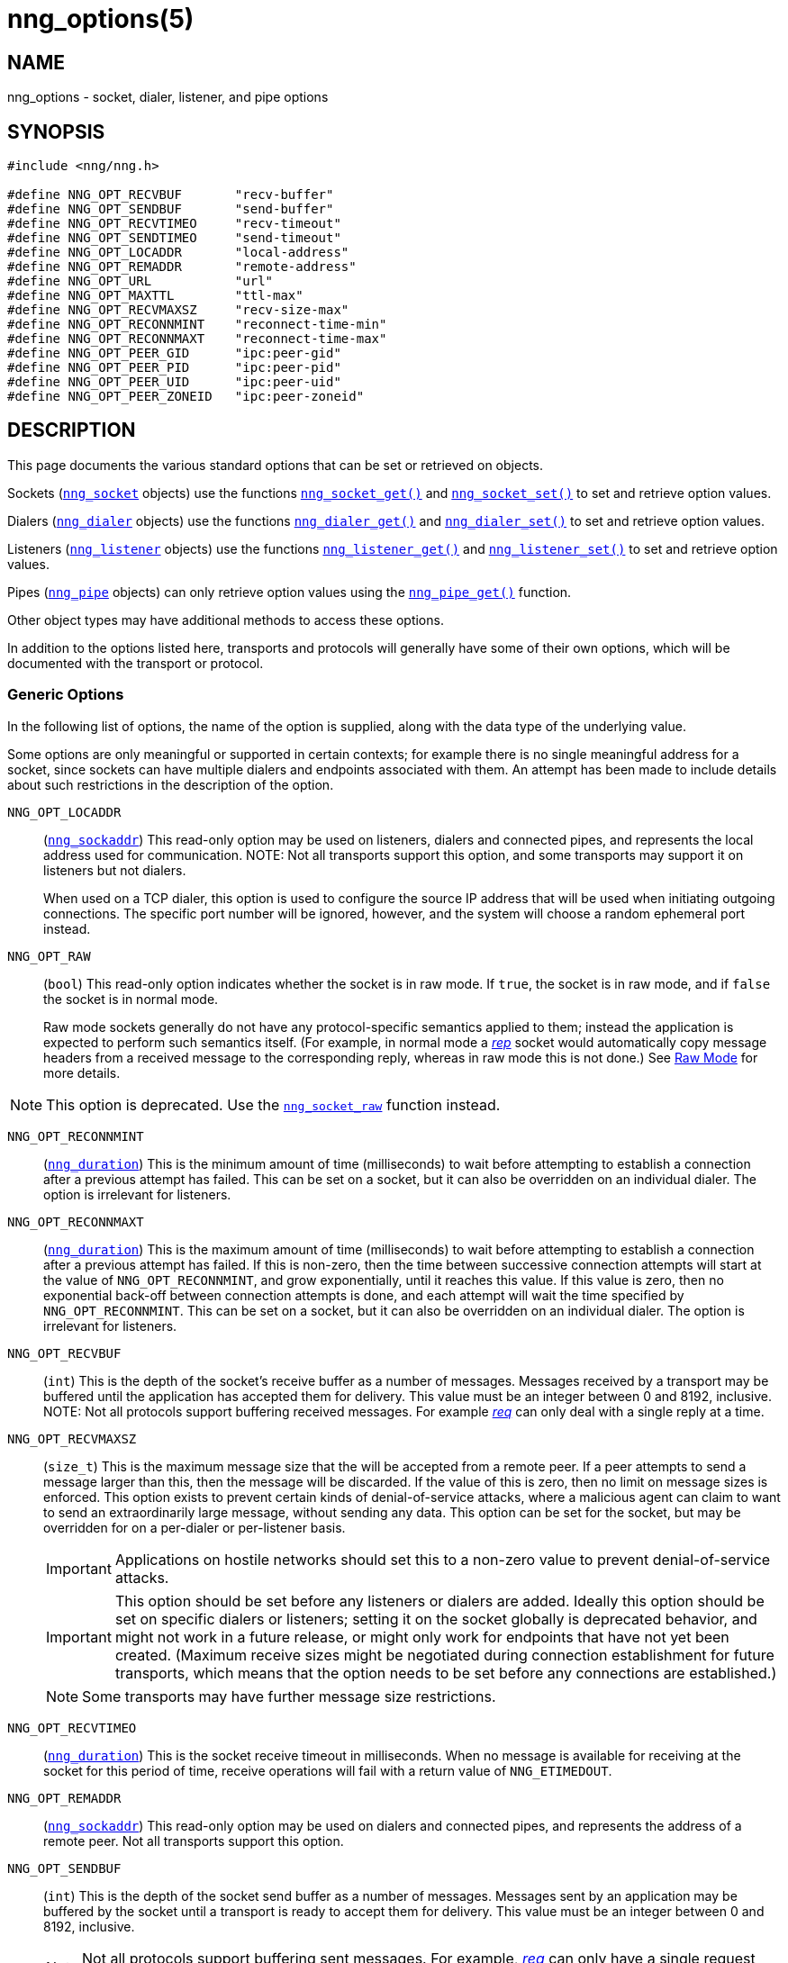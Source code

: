 = nng_options(5)
//
// Copyright 2024 Staysail Systems, Inc. <info@staysail.tech>
// Copyright 2018 Capitar IT Group BV <info@capitar.com>
// Copyright 2019 Devolutions <info@devolutions.net>
//
// This document is supplied under the terms of the MIT License, a
// copy of which should be located in the distribution where this
// file was obtained (LICENSE.txt).  A copy of the license may also be
// found online at https://opensource.org/licenses/MIT.
//

== NAME

nng_options - socket, dialer, listener, and pipe options

== SYNOPSIS

[source, c]
----
#include <nng/nng.h>

#define NNG_OPT_RECVBUF       "recv-buffer"
#define NNG_OPT_SENDBUF       "send-buffer"
#define NNG_OPT_RECVTIMEO     "recv-timeout"
#define NNG_OPT_SENDTIMEO     "send-timeout"
#define NNG_OPT_LOCADDR       "local-address"
#define NNG_OPT_REMADDR       "remote-address"
#define NNG_OPT_URL           "url"
#define NNG_OPT_MAXTTL        "ttl-max"
#define NNG_OPT_RECVMAXSZ     "recv-size-max"
#define NNG_OPT_RECONNMINT    "reconnect-time-min"
#define NNG_OPT_RECONNMAXT    "reconnect-time-max"
#define NNG_OPT_PEER_GID      "ipc:peer-gid"
#define NNG_OPT_PEER_PID      "ipc:peer-pid"
#define NNG_OPT_PEER_UID      "ipc:peer-uid"
#define NNG_OPT_PEER_ZONEID   "ipc:peer-zoneid"
----

== DESCRIPTION

This page documents the various standard options that can be set or
retrieved on objects.

Sockets (xref:nng_socket.5.adoc[`nng_socket`] objects) use the functions
xref:nng_socket_get.3.adoc[`nng_socket_get()`]
and xref:nng_socket_set.3.adoc[`nng_socket_set()`] to set and retrieve option values.

Dialers (xref:nng_dialer.5.adoc[`nng_dialer`] objects) use the functions
xref:nng_dialer_get.3.adoc[`nng_dialer_get()`] and
xref:nng_dialer_set.3.adoc[`nng_dialer_set()`] to set and retrieve option
values.

Listeners (xref:nng_listener.5.adoc[`nng_listener`] objects) use the functions
xref:nng_listener_get.3.adoc[`nng_listener_get()`]
and xref:nng_listener_set.3.adoc[`nng_listener_set()`] to set and
retrieve option values.

Pipes (xref:nng_pipe.5.adoc[`nng_pipe`] objects) can only retrieve option values using
the xref:nng_pipe_get.3.adoc[`nng_pipe_get()`] function.

Other object types may have additional methods to access these options.

In addition to the options listed here, transports and protocols will generally
have some of their own options, which will be documented with the transport
or protocol.

=== Generic Options

In the following list of options, the name of the option is supplied,
along with the data type of the underlying value.

Some options are only meaningful or supported in certain contexts; for
example there is no single meaningful address for a socket, since sockets
can have multiple dialers and endpoints associated with them.
An attempt has been made to include details about such restrictions in the
description of the option.

[[NNG_OPT_LOCADDR]]
((`NNG_OPT_LOCADDR`))::
(xref:nng_sockaddr.5.adoc[`nng_sockaddr`])
This read-only option may be used on listeners, dialers and connected pipes, and
represents the local address used for communication.
NOTE: Not all transports support this option, and some transports may support it on
listeners but not dialers.
+
When used on a TCP dialer, this option is used to configure the source IP
address that will be used when initiating outgoing connections.
The specific port number will be ignored, however, and the system will
choose a random ephemeral port instead.

[[NNG_OPT_RAW]]
((`NNG_OPT_RAW`))::
(((raw mode)))
(((cooked mode)))
(`bool`)
This read-only option indicates whether the socket is in raw mode.
If `true`, the socket is in raw mode, and if `false` the socket is
in normal mode.
+
Raw mode sockets generally do not have any protocol-specific semantics applied
to them; instead the application is expected to perform such semantics itself.
(For example, in normal mode a xref:nng_rep.7.adoc[_rep_] socket would
automatically copy message headers from a received message to the corresponding
reply, whereas in raw mode this is not done.)
See xref:nng.7.adoc#raw_mode[Raw Mode] for more details.

NOTE: This option is deprecated.  Use the xref:nng_socket_raw.3.adoc[`nng_socket_raw`] function instead.

[[NNG_OPT_RECONNMINT]]
((`NNG_OPT_RECONNMINT`))::
(((reconnect time, minimum)))
(xref:nng_duration.5.adoc[`nng_duration`])
This is the minimum amount of time (milliseconds) to wait before attempting
to establish a connection after a previous attempt has failed.
This can be set on a socket, but it can also be overridden on an individual
dialer.
The option is irrelevant for listeners.

[[NNG_OPT_RECONNMAXT]]
((`NNG_OPT_RECONNMAXT`))::
(((`NNG_OPT_RECONNMAXT`)))
(((reconnect time, maximum)))
(xref:nng_duration.5.adoc[`nng_duration`])
This is the maximum amount of time
(milliseconds) to wait before attempting to establish a connection after
a previous attempt has failed.
If this is non-zero, then the time between successive connection attempts
will start at the value of `NNG_OPT_RECONNMINT`,
and grow exponentially, until it reaches this value.
If this value is zero, then no exponential
back-off between connection attempts is done, and each attempt will wait
the time specified by `NNG_OPT_RECONNMINT`.
This can be set on a socket, but it can also be overridden on an individual
dialer.
The option is irrelevant for listeners.

[[NNG_OPT_RECVBUF]]
((`NNG_OPT_RECVBUF`))::
(((buffer, receive)))
(((receive, buffer)))
(`int`)
This is the depth of the socket's receive buffer as a number of messages.
Messages received by a transport may be buffered until the application
has accepted them for delivery.
This value must be an integer between 0 and 8192, inclusive.
NOTE: Not all protocols support buffering received messages.
For example xref:nng_req.7.adoc[_req_] can only deal with a single reply at a time.

[[NNG_OPT_RECVMAXSZ]]
((`NNG_OPT_RECVMAXSZ`))::
(((receive, maximum size)))
(`size_t`)
This is the maximum message size that the will be accepted from a remote peer.
If a peer attempts to send a message larger than this, then the message
will be discarded.
If the value of this is zero, then no limit on message sizes is enforced.
This option exists to prevent certain kinds of denial-of-service attacks,
where a malicious agent can claim to want to send an extraordinarily
large message, without sending any data.
This option can be set for the socket, but may be overridden for on a
per-dialer or per-listener basis.
+
IMPORTANT: Applications on hostile networks should set this to a non-zero
value to prevent denial-of-service attacks.
+
IMPORTANT: This option should be set before any listeners or dialers are added.
Ideally this option should be set on specific dialers or listeners; setting it
on the socket globally is deprecated behavior, and might not work in a future release,
or might only work for endpoints that have not yet been created.
(Maximum receive sizes might be negotiated during connection establishment for
future transports, which means that the option needs to be set before any connections
are established.)
+
NOTE: Some transports may have further message size restrictions.

[[NNG_OPT_RECVTIMEO]]
((`NNG_OPT_RECVTIMEO`))::
(((receive, timeout)))
(((timeout, receive)))
(xref:nng_duration.5.adoc[`nng_duration`])
This is the socket receive timeout in milliseconds.
When no message is available for receiving at the socket for this period of
time, receive operations will fail with a return value of `NNG_ETIMEDOUT`.

[[NNG_OPT_REMADDR]]
((`NNG_OPT_REMADDR`))::
(xref:nng_sockaddr.5.adoc[`nng_sockaddr`])
This read-only option may be used on dialers and connected pipes, and
represents the address of a remote peer.
Not all transports support this option.

[[NNG_OPT_SENDBUF]]
((`NNG_OPT_SENDBUF`))::
(((send, buffer)))
(((buffer, send)))
(`int`)
This is the depth of the socket send buffer as a number of messages.
Messages sent by an application may be buffered by the socket until a
transport is ready to accept them for delivery.
This value must be an integer between 0 and 8192, inclusive.
+
NOTE: Not all protocols support buffering sent messages.
For example, xref:nng_req.7.adoc[_req_] can only have a single request
outstanding at a time (per context).

[[NNG_OPT_SENDTIMEO]]
((`NNG_OPT_SENDTIMEO`))::
(((send, timeout)))
(((timeout, send)))
(xref:nng_duration.5.adoc[`nng_duration`])
This is the socket send timeout in milliseconds.
When a message cannot be queued for delivery by the socket for this period of
time (such as if send buffers are full), the operation will fail with a
return value of `NNG_ETIMEDOUT`.

[[NNG_OPT_MAXTTL]]
((`NNG_OPT_MAXTTL`))::
(`int`)
(((time-to-live)))
This is the maximum number of times a message may traverse across
a xref:nng_device.3.adoc[`nng_device()`] forwarders.
The intention here is to prevent ((forwarding loops)) in device chains.
When this is supported, it can have a value between 1 and 255, inclusive.
+
NOTE: Not all protocols support this option.
Those that do generally have a default value of 8.
+
TIP: Each node along a forwarding path may have its own value for the
maximum time-to-live, and performs its own checks before forwarding a message.
Therefore it is helpful if all nodes in the topology use the same value for
this option.

[[NNG_OPT_URL]]
((`NNG_OPT_URL`))::
(((URI)))
(((URL)))
(string)
This read-only option is used to obtain the URL with which a listener
or dialer was configured.
Accordingly it can only be used with dialers, listeners, and pipes.
+
NOTE: Some transports will canonify URLs before returning them to the
application.

[[NNG_OPT_PEER_GID]]
((`NNG_OPT_PEER_GID`))::
(`uint64_t`)
This read-only option provides a connected peer's primary group id, when known.
This is the effective group id of the peer when either the underlying
`listen()` or `connect()` calls were made, and is not forgeable.
This option is generally only available on POSIX systems, only on certain transports.

[[NNG_OPT_PEER_PID]]
((`NNG_OPT_PEER_PID`))::
(`uint64_t`)
This read-only option provides the process id of the connected peer, when known.
This option is only available on certain platforms and transports.
+
NOTE: Applications should not assume that the process ID does not change,
as it may be possible for a process to pass a file descriptor between processes.
However, it is not possible for a nefarious application to forge the identity
of a well-behaved one using this method.

[[NNG_OPT_PEER_UID]]
((`NNG_OPT_PEER_UID`))::
(`uint64_t`)
This read-only option provides a connected peer's user id.
This is the effective user id of the peer when either the underlying
`listen()` or `connect()` calls were made, and cannot be forged.
This option is generally only available on POSIX systems, on certain transports.

[[NNG_OPT_PEER_ZONEID]]
((`NNG_OPT_PEER_ZONEID`))::
(`uint64_t`)
This read-only option provides a connected peer's the zone id.
Zones (and this option) are only supported on Solaris and illumos systems, on select transports.

== SEE ALSO

[.text-left]
xref:nng_dialer_get.3.adoc[nng_dialer_get(3)],
xref:nng_dialer_set.3.adoc[nng_dialer_set(3)],
xref:nng_listener_get.3.adoc[nng_listener_get(3)],
xref:nng_listener_set.3.adoc[nng_listener_set(3)],
xref:nng_pipe_get.3.adoc[nng_pipe_get(3)],
xref:nng_socket_get.3.adoc[nng_socket_get(3)],
xref:nng_socket_set.3.adoc[nng_socket_set(3)],
xref:nng_ipc_options.5.adoc[nng_ipc_options(5)],
xref:nng_tcp_options.5.adoc[nng_tcp_options(5)],
xref:nng_tls_options.5.adoc[nng_tls_options(5)],
xref:nng.7.adoc[nng(7)]
